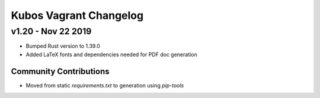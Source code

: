 Kubos Vagrant Changelog
=======================

v1.20 - Nov 22 2019
-------------------

- Bumped Rust version to 1.39.0
- Added LaTeX fonts and dependencies needed for PDF doc generation

Community Contributions
~~~~~~~~~~~~~~~~~~~~~~~

- Moved from static `requirements.txt` to generation using `pip-tools`